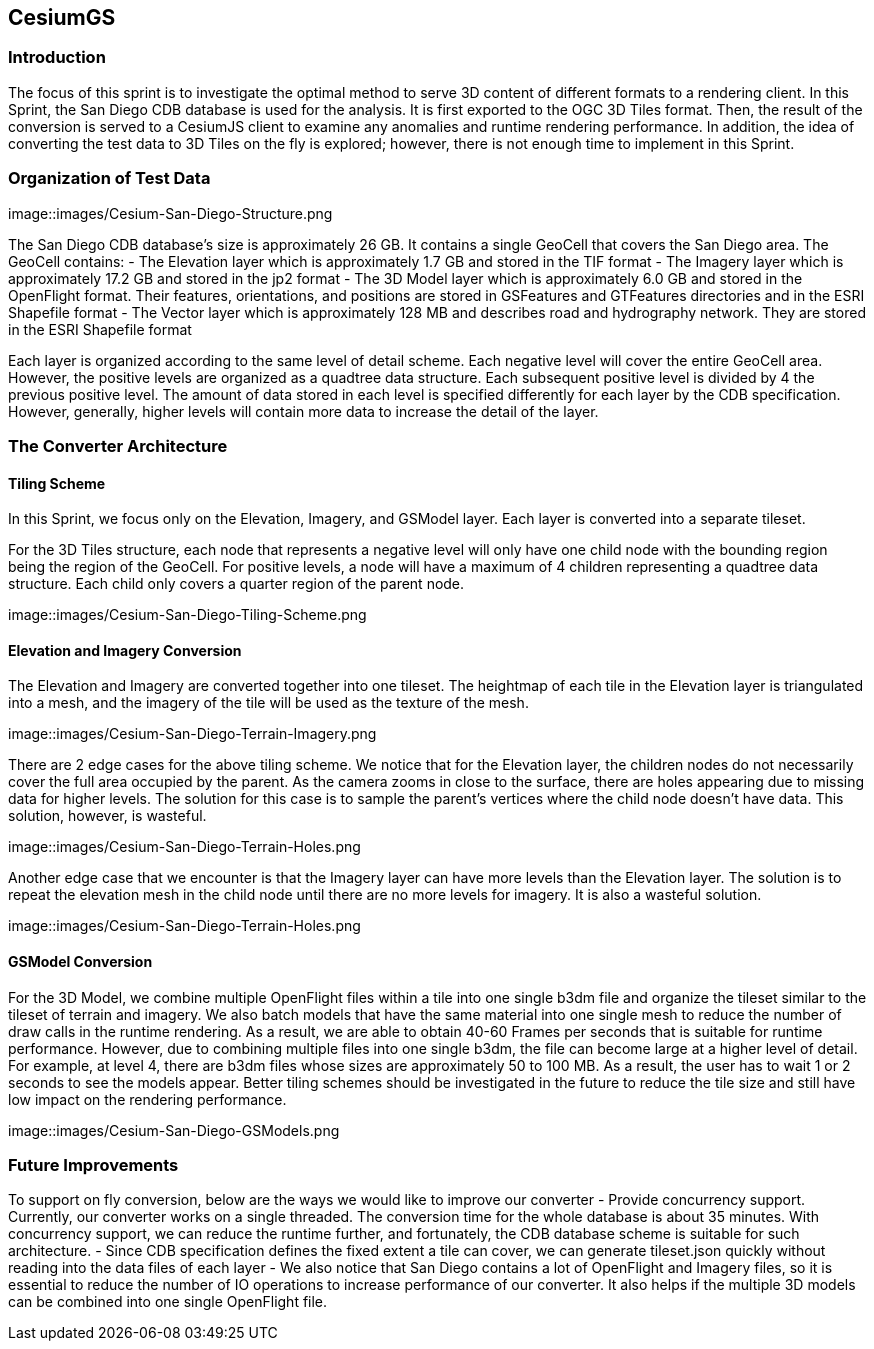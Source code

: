 == CesiumGS

=== Introduction
The focus of this sprint is to investigate the optimal method to serve 3D content of different formats to a rendering client. In this Sprint, the San Diego CDB database is used for the analysis. It is first exported to the OGC 3D Tiles format. Then, the result of the conversion is served to a CesiumJS client to examine any anomalies and runtime rendering performance. In addition, the idea of converting the test data to 3D Tiles on the fly is explored; however, there is not enough time to implement in this Sprint.

=== Organization of Test Data
image::images/Cesium-San-Diego-Structure.png

The San Diego CDB database’s size is approximately 26 GB. It contains a single GeoCell that covers the San Diego area. The GeoCell contains:
- The Elevation layer which is approximately 1.7 GB and stored in the TIF format
- The Imagery layer which is approximately 17.2 GB and stored in the jp2 format
- The 3D Model layer which is approximately 6.0 GB and stored in the OpenFlight format. Their features, orientations, and positions are stored in GSFeatures and GTFeatures directories and in the ESRI Shapefile format
- The Vector layer which is approximately 128 MB and describes road and hydrography network. They are stored in the ESRI Shapefile format

Each layer is organized according to the same level of detail scheme. Each negative level will cover the entire GeoCell area. However, the positive levels are organized as a quadtree data structure. Each subsequent positive level is divided by 4 the previous positive level. The amount of data stored in each level is specified differently for each layer by the CDB specification. However, generally, higher levels will contain more data to increase the detail of the layer.

=== The Converter Architecture

==== Tiling Scheme

In this Sprint, we focus only on the Elevation, Imagery, and GSModel layer. Each layer is converted into a separate tileset.

For the 3D Tiles structure, each node that represents a negative level will only have one child node with the bounding region being the region of the GeoCell. For positive levels, a node will have a maximum of 4 children representing a quadtree data structure. Each child only covers a quarter region of the parent node.

image::images/Cesium-San-Diego-Tiling-Scheme.png

==== Elevation and Imagery Conversion

The Elevation and Imagery are converted together into one tileset. The heightmap of each tile in the Elevation layer is triangulated into a mesh, and the imagery of the tile will be used as the texture of the mesh. 

image::images/Cesium-San-Diego-Terrain-Imagery.png

There are 2 edge cases for the above tiling scheme. We notice that for the Elevation layer, the children nodes do not necessarily cover the full area occupied by the parent. As the camera zooms in close to the surface, there are holes appearing due to missing data for higher levels. The solution for this case is to sample the parent’s vertices where the child node doesn’t have data. This solution, however, is wasteful.

image::images/Cesium-San-Diego-Terrain-Holes.png

Another edge case that we encounter is that the Imagery layer can have more levels than the Elevation layer. The solution is to repeat the elevation mesh in the child node until there are no more levels for imagery. It is also a wasteful solution.

image::images/Cesium-San-Diego-Terrain-Holes.png

==== GSModel Conversion

For the 3D Model, we combine multiple OpenFlight files within a tile into one single b3dm file and organize the tileset similar to the tileset of terrain and imagery. We also batch models that have the same material into one single mesh to reduce the number of draw calls in the runtime rendering. As a result, we are able to obtain 40-60 Frames per seconds that is suitable for runtime performance. However, due to combining multiple files into one single b3dm, the file can become large at a higher level of detail. For example, at level 4, there are b3dm files whose sizes are approximately 50 to 100 MB. As a result, the user has to wait 1 or 2 seconds to see the models appear. Better tiling schemes should be investigated in the future to reduce the tile size and still have low impact on the rendering performance.

image::images/Cesium-San-Diego-GSModels.png

=== Future Improvements

To support on fly conversion, below are the ways we would like to improve our converter
- Provide concurrency support. Currently, our converter works on a single threaded. The conversion time for the whole database is about 35 minutes. With concurrency support, we can reduce the runtime further, and fortunately, the CDB database scheme is suitable for such architecture.
- Since CDB specification defines the fixed extent a tile can cover, we can generate tileset.json quickly without reading into the data files of each layer
- We also notice that San Diego contains a lot of OpenFlight and Imagery files, so it is essential to reduce the number of IO operations to increase performance of our converter. It also helps if the multiple 3D models can be combined into one single OpenFlight file.


